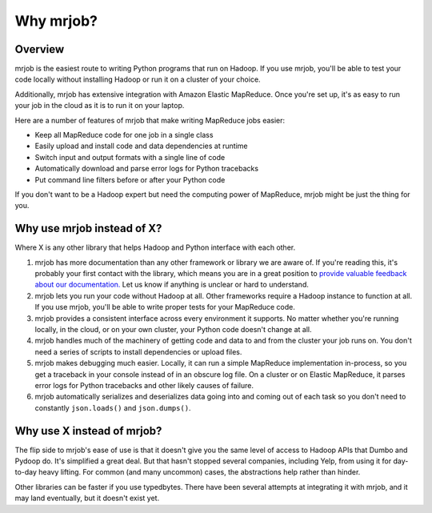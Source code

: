 Why mrjob?
==========

Overview
--------

mrjob is the easiest route to writing Python programs that run on Hadoop. If
you use mrjob, you'll be able to test your code locally without installing
Hadoop or run it on a cluster of your choice.

Additionally, mrjob has extensive integration with Amazon Elastic MapReduce.
Once you're set up, it's as easy to run your job in the cloud as it is to run
it on your laptop.

Here are a number of features of mrjob that make writing MapReduce jobs easier:

* Keep all MapReduce code for one job in a single class
* Easily upload and install code and data dependencies at runtime
* Switch input and output formats with a single line of code
* Automatically download and parse error logs for Python tracebacks
* Put command line filters before or after your Python code

If you don't want to be a Hadoop expert but need the computing power of
MapReduce, mrjob might be just the thing for you.

Why use mrjob instead of X?
---------------------------

Where X is any other library that helps Hadoop and Python interface with each
other.

1. mrjob has more documentation than any other framework or library we are
   aware of. If you're reading this, it's probably your first contact with the
   library, which means you are in a great position to `provide valuable
   feedback about our documentation.
   <http://github.com/yelp/mrjob/issues/new>`_ Let us know if anything is
   unclear or hard to understand.

2. mrjob lets you run your code without Hadoop at all. Other frameworks
   require a Hadoop instance to function at all. If you use mrjob, you'll be
   able to write proper tests for your MapReduce code.

3. mrjob provides a consistent interface across every environment it supports.
   No matter whether you're running locally, in the cloud, or on your own
   cluster, your Python code doesn't change at all.

4. mrjob handles much of the machinery of getting code and data to and from
   the cluster your job runs on. You don't need a series of scripts to install
   dependencies or upload files.

5. mrjob makes debugging much easier. Locally, it can run a simple MapReduce
   implementation in-process, so you get a traceback in your console instead
   of in an obscure log file. On a cluster or on Elastic MapReduce, it parses
   error logs for Python tracebacks and other likely causes of failure.

6. mrjob automatically serializes and deserializes data going into and coming
   out of each task so you don't need to constantly ``json.loads()`` and
   ``json.dumps()``.

Why use X instead of mrjob?
---------------------------

The flip side to mrjob's ease of use is that it doesn't give you the same
level of access to Hadoop APIs that Dumbo and Pydoop do. It's simplified a
great deal. But that hasn't stopped several companies, including Yelp, from
using it for day-to-day heavy lifting. For common (and many uncommon) cases,
the abstractions help rather than hinder.

Other libraries can be faster if you use typedbytes. There have been several
attempts at integrating it with mrjob, and it may land eventually, but it
doesn't exist yet.
